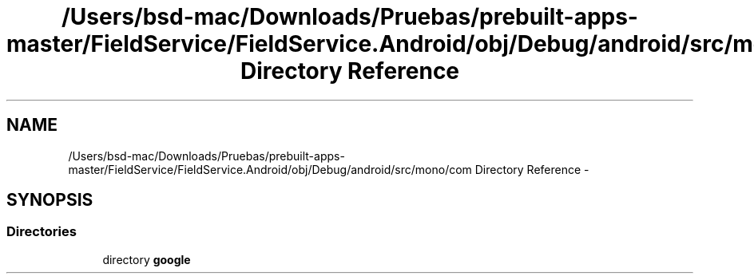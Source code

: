 .TH "/Users/bsd-mac/Downloads/Pruebas/prebuilt-apps-master/FieldService/FieldService.Android/obj/Debug/android/src/mono/com Directory Reference" 3 "Tue Jul 1 2014" "My Project" \" -*- nroff -*-
.ad l
.nh
.SH NAME
/Users/bsd-mac/Downloads/Pruebas/prebuilt-apps-master/FieldService/FieldService.Android/obj/Debug/android/src/mono/com Directory Reference \- 
.SH SYNOPSIS
.br
.PP
.SS "Directories"

.in +1c
.ti -1c
.RI "directory \fBgoogle\fP"
.br
.in -1c
